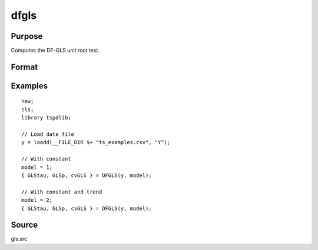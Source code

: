 
dfgls
============

Purpose
----------------

Computes the DF-GLS unit root test.

Format
----------------
.. function:: { GLStau, lags, cvGLS } = dfgls(y, model[, pmax, ic])
    :noindexentry:

    :param y: Time series data to be test.
    :type y: Nx1 matrix

    :param model: Model to be implemented.

          =========== ======================
          1           Constant.
          2           Constant and trend.
          =========== ======================

    :type model: Scalar

    :param pmax: Optional, the maximum number of lags for Dy. Default = 8.
    :type pmax: Scalar

    :param ic: Optional, the information criterion used for choosing lags. Default = 3.

             =========== =======================
             1           Akaike.
             1           Schwarz.
             2           t-stat significance.
             =========== ========================

    :type ic: Scalar

    :return GLStau: Dickey Fuller GLS test statistic.
    :rtype GLStau: Scalar

    :return lags: Number of lags selected by chosen information criterion.
    :rtype lags: Scalar

    :return cv: 1, 5, and 10 percent critical values for GLS tau statistic.
    :rtype cv: Vector

Examples
--------

::

  new;
  cls;
  library tspdlib;

  // Load date file
  y = loadd(__FILE_DIR $+ "ts_examples.csv", "Y");

  // With constant
  model = 1;
  { GLStau, GLSp, cvGLS } = DFGLS(y, model);

  // With constant and trend
  model = 2;
  { GLStau, GLSp, cvGLS } = DFGLS(y, model);

Source
------

gls.src

.. seealso:: Functions :func:`adf`, :func:`kpss`

